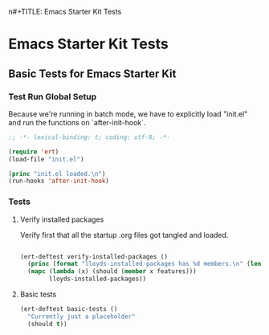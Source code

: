 n#+TITLE: Emacs Starter Kit Tests
#+OPTIONS: toc:2 num:nil ^:nil

* Emacs Starter Kit Tests
  :PROPERTIES:
  :comments: noweb
  :noweb:    yes
  :tangle:   yes
  :END:

** Basic Tests for Emacs Starter Kit

*** Test Run Global Setup
Because we're running in batch mode, we have to explicitly load
"init.el" and run the functions on `after-init-hook`.
#+begin_src emacs-lisp
  ;; -*- lexical-binding: t; coding: utf-8; -*-

  (require 'ert)
  (load-file "init.el")

  (princ "init.el loaded.\n")
  (run-hooks 'after-init-hook)

#+end_src

*** Tests
**** Verify installed packages

Verify first that all the startup .org files got tangled and loaded.

#+begin_src emacs-lisp

  (ert-deftest verify-installed-packages ()
    (princ (format "lloyds-installed-packages has %d members.\n" (length lloyds-installed-packages)))
    (mapc (lambda (x) (should (member x features)))
          lloyds-installed-packages))
#+end_src

**** Basic tests
#+begin_src emacs-lisp
  (ert-deftest basic-tests ()
    "Currently just a placeholder"
    (should t))
#+end_src
